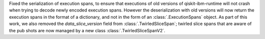 Fixed the serialization of execution spans, to ensure that executions of old versions of qiskit-ibm-runtime will not crash when trying to decode newly encoded execution spans. However the deserialization with old versions will now return the execution spans in the format of a dictionary, and not in the form of an :class:`.ExecutionSpans` object. As part of this work, we also removed the `data_slice_version` field from :class:`.TwirledSliceSpan`; twirled slice spans that are aware of the pub shots are now managed by a new class :class:`.TwirledSliceSpanV2`.
